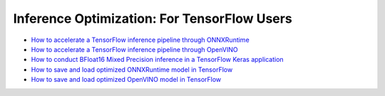 Inference Optimization: For TensorFlow Users
=============================================

* `How to accelerate a TensorFlow inference pipeline through ONNXRuntime <accelerate_tensorflow_inference_onnx.html>`_
* `How to accelerate a TensorFlow inference pipeline through OpenVINO <accelerate_tensorflow_inference_openvino.html>`_
* `How to conduct BFloat16 Mixed Precision inference in a TensorFlow Keras application <tensorflow_inference_bf16.html>`_
* `How to save and load optimized ONNXRuntime model in TensorFlow <tensorflow_save_and_load_onnx.html>`_
* `How to save and load optimized OpenVINO model in TensorFlow <tensorflow_save_and_load_openvino.html>`_
